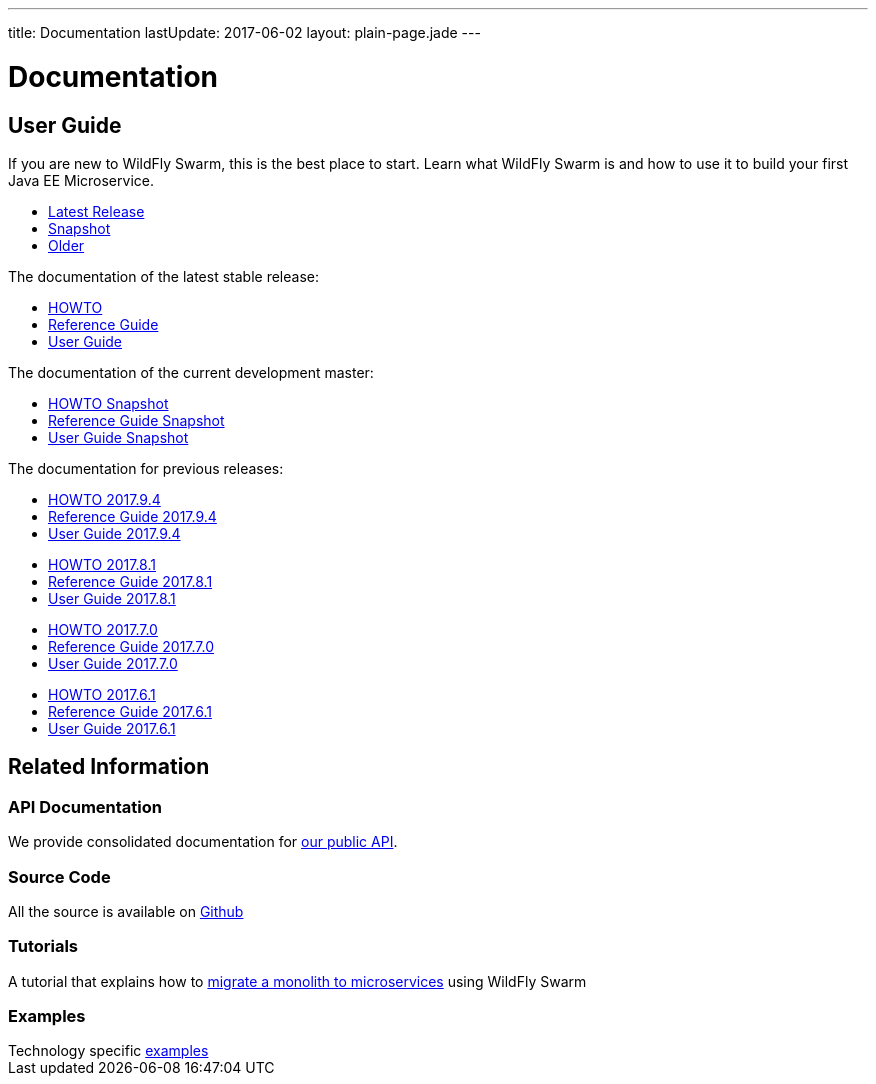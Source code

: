 ---
title: Documentation
lastUpdate: 2017-06-02
layout: plain-page.jade
---

++++
<div class="breadcrumbs">
  <div class="container">
      <h1>Documentation</h1>
  </div>
</div>

<section>
<div class="container">
<div class="row margin-top-20">
  <div class="col-md-12">
++++

== User Guide

If you are new to WildFly Swarm, this is the best place to start. Learn
what WildFly Swarm is and how to use it to build your first Java EE
Microservice.

[pass]
++++
  </div>
</div>

  <div class="row tab-v3 margin-bottom-30">
    <div class="col-sm-4">
    		<ul class="nav nav-pills nav-stacked">
          <li class="active"><a href="#released" data-toggle="tab"><i class="fa fa-tags" aria-hidden="true"></i> Latest Release</a></li>
    			<li><a href="#snapshot" data-toggle="tab"><i class="fa fa-book" aria-hidden="true"></i> Snapshot</a></li>
    			<li><a href="#older" data-toggle="tab"><i class="fa fa-archive" aria-hidden="true"></i> Older</a></li>
    		</ul>
    </div>

    <div class="col-sm-8">
      <div class="tab-content">
    	  <div class="tab-pane fade in active" id="released">
          <p>The documentation of the latest stable release:<p>
          <ul>
            <li><a href="/howto/2017-10-0">HOWTO</a></li>
            <li><a href="/refguide/2017-10-0">Reference Guide</a></li>
            <li><a href="/userguide/2017-10-0">User Guide</a></li>
          </ul>
        </div>
        <div class="tab-pane fade in" id="snapshot">
          <p>The documentation of the current development master:<p>
          <ul>
            <li><a href="/howto/HEAD">HOWTO Snapshot</a></li>
            <li><a href="/refguide/HEAD">Reference Guide Snapshot</a></li>
      	    <li><a href="/userguide/HEAD">User Guide Snapshot</a></li>
          </ul>
        </div>
    	  <div class="tab-pane fade in" id="older">
          <p>The documentation for previous releases:<p>

          <ul>
            <li><a href="/howto/2017-9-4">HOWTO 2017.9.4</a></li>
            <li><a href="/refguide/2017-9-4">Reference Guide 2017.9.4</a></li>
            <li><a href="/userguide/2017-9-4">User Guide 2017.9.4</a></li>
          </ul>
          <ul>
            <li><a href="/howto/2017-8-1">HOWTO 2017.8.1</a></li>
            <li><a href="/refguide/2017-8-1">Reference Guide 2017.8.1</a></li>
            <li><a href="/userguide/2017-8-1">User Guide 2017.8.1</a></li>
          </ul>
          <ul>
            <li><a href="/howto/2017-7-0">HOWTO 2017.7.0</a></li>
            <li><a href="/refguide/2017-7-0">Reference Guide 2017.7.0</a></li>
            <li><a href="/userguide/2017-7-0">User Guide 2017.7.0</a></li>
          </ul>
          <ul>
            <li><a href="/howto/2017-6-1">HOWTO 2017.6.1</a></li>
            <li><a href="/refguide/2017-6-1">Reference Guide 2017.6.1</a></li>
            <li><a href="/userguide/2017-6-1">User Guide 2017.6.1</a></li>
          <ul>
      </div>
      </div>
    </div>
  </div>

++++

[pass]
++++

<div class="row">

  <div class="col-md-12">
    <h2>Related Information</h2>
</div>
</div>

<div class="row">

  <div class="col-md-3">
    <div class="service">
    <div class="desc">
      <h3>API Documentation</h3>
      We provide consolidated documentation for <a href="http://wildfly-swarm.github.io/wildfly-swarm-javadocs/">our public API</a>.

      </div>
    </div>
  </div>

  <div class="col-md-3">
  <div class="service">
  <div class="desc">
    <h3>Source Code</h3>
    <i class="fa fa-github" aria-hidden="true"></i> All the source is available on <a href="https://github.com/wildfly-swarm/wildfly-swarm">Github</a>
    </div>
  </div>
</div>

  <div class="col-md-3">
    <div class="service">
      <div class="desc">
        <h3>Tutorials</h3>
        A tutorial that explains how to <a href="/tutorial">migrate a monolith to microservices</a> using WildFly Swarm
      </div>
    </div>
  </div>

  <div class="col-md-3">
    <div class="service">
      <div class="desc">
        <h3>Examples</h3>
        Technology specific <a href="https://github.com/wildfly-swarm/wildfly-swarm-examples">examples</a>
      </div>
    </div>
  </div>

</div>
</div>
++++

[pass]
++++
</div>
</div>
</div>
++++
